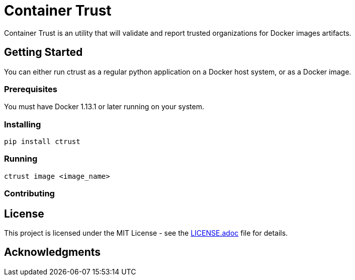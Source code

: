 = Container Trust

Container Trust is an utility that will validate and report trusted organizations for Docker images artifacts.

== Getting Started

You can either run ctrust as a regular python application on a Docker host system, or as a
Docker image.

=== Prerequisites

You must have Docker 1.13.1 or later running on your system.


=== Installing

```bash
pip install ctrust
```

=== Running
```bash
ctrust image <image_name>
```

=== Contributing


## License

This project is licensed under the MIT License - see the link:LICENSE.adoc[LICENSE.adoc] file for details.

## Acknowledgments

